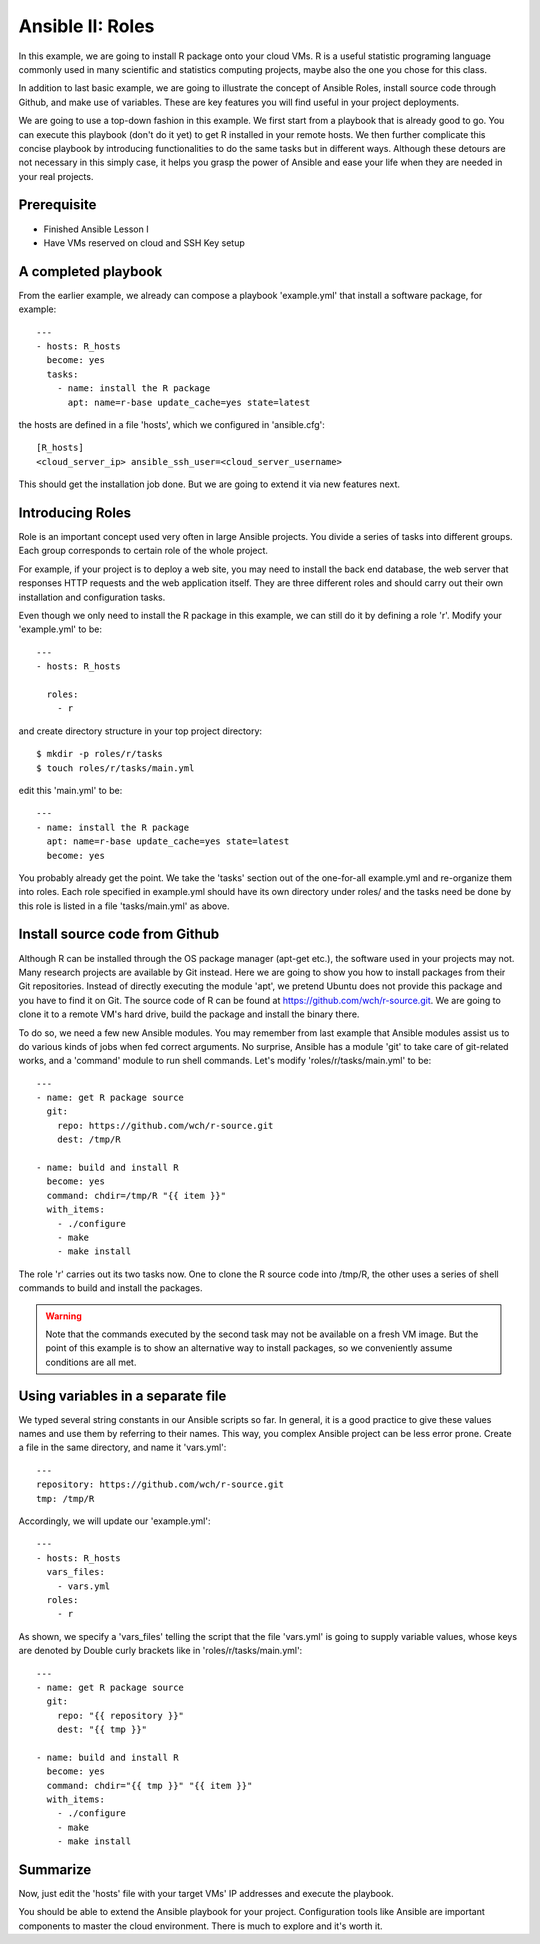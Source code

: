 
Ansible II: Roles
======================================================================

In this example, we are going to install R package onto your cloud VMs. R is a useful statistic programing language commonly used in many scientific and statistics computing projects, maybe also the one you chose for this class.

In addition to last basic example, we are going to illustrate the concept of Ansible Roles, install source code through Github, and make use of variables. These are key features you will find useful in your project deployments.

We are going to use a top-down fashion in this example. We first start from a playbook that is already good to go. You can execute this playbook (don't do it yet) to get R installed in your remote hosts. We then further complicate this concise playbook by introducing functionalities to do the same tasks but in different ways. Although these detours are not necessary in this simply case, it helps you grasp the power of Ansible and ease your life when they are needed in your real projects.

Prerequisite
----------------------------------------------------------------------

- Finished Ansible Lesson I
- Have VMs reserved on cloud and SSH Key setup

A completed playbook
----------------------------------------------------------------------

From the earlier example, we already can compose a playbook 'example.yml' that install a software package, for example::

   ---
   - hosts: R_hosts
     become: yes
     tasks:
       - name: install the R package
         apt: name=r-base update_cache=yes state=latest

the hosts are defined in a file 'hosts', which we configured in 'ansible.cfg'::

   [R_hosts]
   <cloud_server_ip> ansible_ssh_user=<cloud_server_username>

This should get the installation job done. But we are going to extend it via new features next.

Introducing Roles
----------------------------------------------------------------------

Role is an important concept used very often in large Ansible projects. You divide a series of tasks into different groups. Each group corresponds to certain role of the whole project.

For example, if your project is to deploy a web site, you may need to install the back end database, the web server that responses HTTP requests and the web application itself. They are three different roles and should carry out their own installation and configuration tasks.

Even though we only need to install the R package in this example, we can still do it by defining a role 'r'. Modify your 'example.yml' to be::

   ---
   - hosts: R_hosts

     roles:
       - r

and create directory structure in your top project directory::

   $ mkdir -p roles/r/tasks
   $ touch roles/r/tasks/main.yml

edit this 'main.yml' to be::

   ---
   - name: install the R package
     apt: name=r-base update_cache=yes state=latest
     become: yes

You probably already get the point. We take the 'tasks' section out of the one-for-all example.yml and re-organize them into roles. Each role specified in example.yml should have its own directory under roles/ and the tasks need be done by this role is listed in a file 'tasks/main.yml' as above.

Install source code from Github
----------------------------------------------------------------------

Although R can be installed through the OS package manager (apt-get etc.), the software used in your projects may not. Many research projects are available by Git instead. Here we are going to show you how to install packages from their Git repositories. Instead of directly executing the module 'apt', we pretend Ubuntu does not provide this package and you have to find it on Git. The source code of R can be found at https://github.com/wch/r-source.git. We are going to clone it to a remote VM's hard drive, build the package and install the binary there.

To do so, we need a few new Ansible modules. You may remember from last example that Ansible modules assist us to do various kinds of jobs when fed correct arguments. No surprise, Ansible has a module 'git' to take care of git-related works, and a 'command' module to run shell commands. Let's modify 'roles/r/tasks/main.yml' to be::

   ---
   - name: get R package source
     git:
       repo: https://github.com/wch/r-source.git
       dest: /tmp/R

   - name: build and install R
     become: yes
     command: chdir=/tmp/R "{{ item }}"
     with_items:
       - ./configure
       - make
       - make install

The role 'r' carries out its two tasks now. One to clone the R source code into /tmp/R, the other uses a series of shell commands to build and install the packages.

.. warning:: Note that the commands executed by the second task may not be available on a fresh VM image. But the point of this example is to show an alternative way to install packages, so we conveniently assume conditions are all met.

Using variables in a separate file
----------------------------------------------------------------------

We typed several string constants in our Ansible scripts so far. In general, it is a good practice to give these values names and use them by referring to their names. This way, you complex Ansible project can be less error prone. Create a file in the same directory, and name it 'vars.yml'::

   ---
   repository: https://github.com/wch/r-source.git
   tmp: /tmp/R

Accordingly, we will update our 'example.yml'::

   ---
   - hosts: R_hosts
     vars_files:
       - vars.yml
     roles:
       - r

As shown, we specify a 'vars_files' telling the script that the file 'vars.yml' is going to supply variable values, whose keys are denoted by Double curly brackets like in 'roles/r/tasks/main.yml'::

   ---
   - name: get R package source
     git:
       repo: "{{ repository }}"
       dest: "{{ tmp }}"

   - name: build and install R
     become: yes
     command: chdir="{{ tmp }}" "{{ item }}"
     with_items:
       - ./configure
       - make
       - make install

Summarize
----------------------------------------------------------------------

Now, just edit the 'hosts' file with your target VMs' IP addresses and execute the playbook.

You should be able to extend the Ansible playbook for your project. Configuration tools like Ansible are important components to master the cloud environment. There is much to explore and it's worth it.
